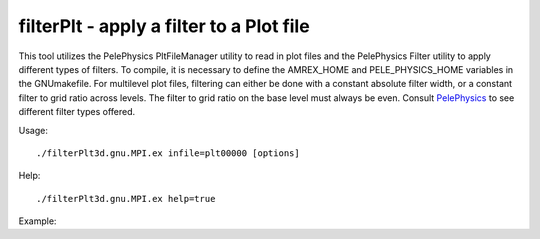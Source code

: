 .. highlight:: bash


filterPlt - apply a filter to a Plot file
*****************************************

This tool utilizes the PelePhysics PltFileManager utility to read in plot files
and the PelePhysics Filter utility to apply different types of filters. To compile,
it is necessary to define the AMREX_HOME and PELE_PHYSICS_HOME
variables in the GNUmakefile. For multilevel plot files, filtering can either
be done with a constant absolute filter width, or a constant filter to grid
ratio across levels. The filter to grid ratio on the base level must always be
even. Consult `PelePhysics <https://amrex-combustion.github.io/PelePhysics/Utility.html#filter>`_
to see different filter types offered.

Usage: ::

   ./filterPlt3d.gnu.MPI.ex infile=plt00000 [options]

Help: ::

   ./filterPlt3d.gnu.MPI.ex help=true

Example:
